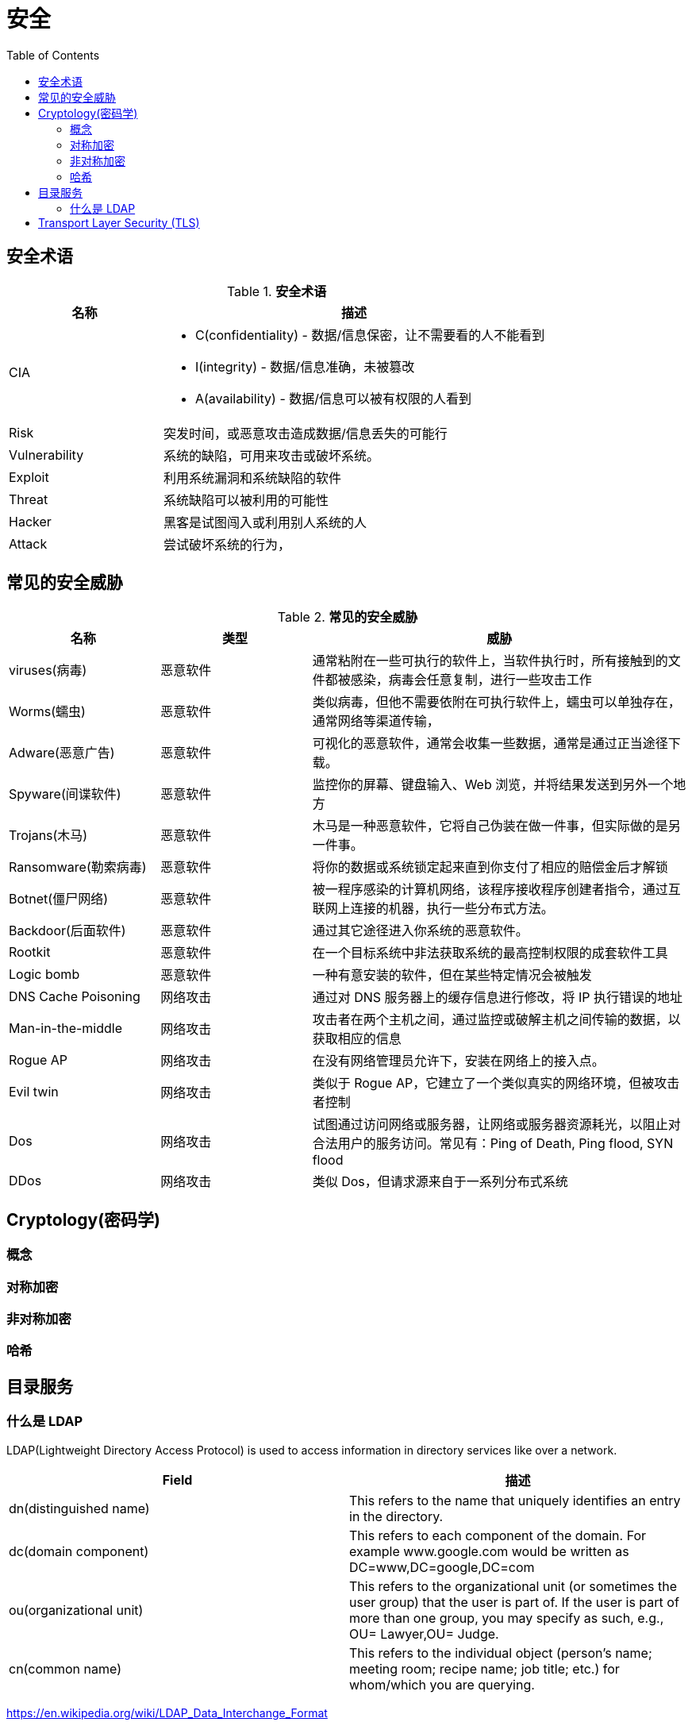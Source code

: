 = 安全
:toc: manual

== 安全术语

.*安全术语*
[cols="2,5a"]
|===
|名称 |描述

|CIA
|
* C(confidentiality) - 数据/信息保密，让不需要看的人不能看到
* I(integrity) - 数据/信息准确，未被篡改
* A(availability) - 数据/信息可以被有权限的人看到

|Risk
|突发时间，或恶意攻击造成数据/信息丢失的可能行

|Vulnerability
|系统的缺陷，可用来攻击或破坏系统。

|Exploit
|利用系统漏洞和系统缺陷的软件

|Threat
|系统缺陷可以被利用的可能性

|Hacker
|黑客是试图闯入或利用别人系统的人

|Attack
|尝试破坏系统的行为，
|===

== 常见的安全威胁

.*常见的安全威胁*
[cols="2,2,5a"]
|===
|名称 |类型 |威胁

|viruses(病毒)
|恶意软件
|通常粘附在一些可执行的软件上，当软件执行时，所有接触到的文件都被感染，病毒会任意复制，进行一些攻击工作

|Worms(蠕虫)
|恶意软件
|类似病毒，但他不需要依附在可执行软件上，蠕虫可以单独存在，通常网络等渠道传输，

|Adware(恶意广告)
|恶意软件 
|可视化的恶意软件，通常会收集一些数据，通常是通过正当途径下载。

|Spyware(间谍软件)
|恶意软件
|监控你的屏幕、键盘输入、Web 浏览，并将结果发送到另外一个地方

|Trojans(木马)
|恶意软件
|木马是一种恶意软件，它将自己伪装在做一件事，但实际做的是另一件事。

|Ransomware(勒索病毒)
|恶意软件
|将你的数据或系统锁定起来直到你支付了相应的赔偿金后才解锁

|Botnet(僵尸网络)
|恶意软件
|被一程序感染的计算机网络，该程序接收程序创建者指令，通过互联网上连接的机器，执行一些分布式方法。

|Backdoor(后面软件)
|恶意软件
|通过其它途径进入你系统的恶意软件。

|Rootkit
|恶意软件
|在一个目标系统中非法获取系统的最高控制权限的成套软件工具

|Logic bomb
|恶意软件
|一种有意安装的软件，但在某些特定情况会被触发

|DNS Cache Poisoning
|网络攻击
|通过对 DNS 服务器上的缓存信息进行修改，将 IP 执行错误的地址

|Man-in-the-middle
|网络攻击
|攻击者在两个主机之间，通过监控或破解主机之间传输的数据，以获取相应的信息

|Rogue AP
|网络攻击
|在没有网络管理员允许下，安装在网络上的接入点。

|Evil twin
|网络攻击
|类似于 Rogue AP，它建立了一个类似真实的网络环境，但被攻击者控制

|Dos
|网络攻击
|试图通过访问网络或服务器，让网络或服务器资源耗光，以阻止对合法用户的服务访问。常见有：Ping of Death, Ping flood, SYN flood

|DDos
|网络攻击
|类似 Dos，但请求源来自于一系列分布式系统

|===

== Cryptology(密码学)

=== 概念

=== 对称加密

=== 非对称加密

=== 哈希

== 目录服务

=== 什么是 LDAP

LDAP(Lightweight Directory Access Protocol) is used to access information in directory services like over a network.

|===
|Field |描述

|dn(distinguished name)
|This refers to the name that uniquely identifies an entry in the directory.

|dc(domain component)
|This refers to each component of the domain. For example www.google.com would be written as DC=www,DC=google,DC=com

|ou(organizational unit)
|This refers to the organizational unit (or sometimes the user group) that the user is part of. If the user is part of more than one group, you may specify as such, e.g., OU= Lawyer,OU= Judge.

|cn(common name)
|This refers to the individual object (person's name; meeting room; recipe name; job title; etc.) for whom/which you are querying.

|===

https://en.wikipedia.org/wiki/LDAP_Data_Interchange_Format

== Transport Layer Security (TLS)

Transport Layer Security (TLS) 是用于加密网络通信的方法。TLS 是 Secure Sockets Layer(SSL) 的后续版本。

TLS 同时即允许客户端验证服务器的身份，也允许服务器验证客户端的身份（后者为可选）。

TLS 基于证书的概念。一个证书包含多个部分：公钥（public key）、服务器身份（server identity）和证书颁发机构的签名（certificate authority）。对应的私钥绝对不会公开。使用私钥加密的任何数据只能通过公钥解密，反之亦然。

在初始握手期间，当设置加密连接时，客户端和服务器同意一组由服务器和客户端均支持的加密密码，然后它们交换随机数据的位。客户端使用此随机数据生成会话密钥，这是一个将用于更快速的对称加密的密钥，其中相同密钥同时用于加密和解密。为确保此密钥不被泄露，它被发送到使用服务器的公钥（属于服务器证书）加密的服务器。

下图显示了 TLS 握手一个（简化）版本：

image:img/TLS_handshake.png[]

1. 客户端通过 ClientHello 消息启动与服务器的连接。作为此消息的一部分，客户端发送 32 字节的随机数字，包括时间戳记以及客户端支持的加密协议和密码的列表。
2. 服务器以 ServerHello 消息响应，包含另一个 32 字节随机数字，其中带有时间戳记以及客户端应使用的加密协议和密码。(服务器也会发送服务器证书，其中由公钥、常规服务器身份信息（如 FQDN）以及来自可信认证颁发机构 (CA) 的签名。此证书还可以包含已对证书签名的所有证书颁发机构（直至根 CA）的公共证书。)
3. 客户端通过检查提供的身份信息是否匹配，以及验证所有签名，检查这些签名是否是由客户端信任的 CA 生成，从而验证服务器证书。如果证书确认，则客户端使用先前交换的随机数字来创建会话密钥。客户端随后使用来自服务器证书的公钥加密此会话密钥，然后使用 ClientKeyExchange 消息将其发送到服务器。
4. 服务器解密会话密钥，然后客户端和服务器均开始使用会话密钥来加密和解密通过连接发送的所有数据。
